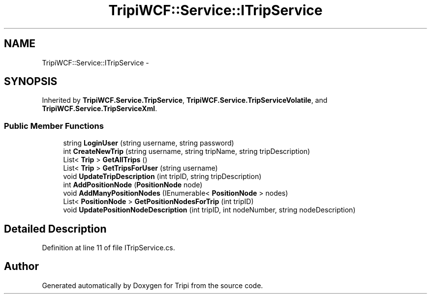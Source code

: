 .TH "TripiWCF::Service::ITripService" 3 "18 Feb 2010" "Version revision 98" "Tripi" \" -*- nroff -*-
.ad l
.nh
.SH NAME
TripiWCF::Service::ITripService \- 
.SH SYNOPSIS
.br
.PP
.PP
Inherited by \fBTripiWCF.Service.TripService\fP, \fBTripiWCF.Service.TripServiceVolatile\fP, and \fBTripiWCF.Service.TripServiceXml\fP.
.SS "Public Member Functions"

.in +1c
.ti -1c
.RI "string \fBLoginUser\fP (string username, string password)"
.br
.ti -1c
.RI "int \fBCreateNewTrip\fP (string username, string tripName, string tripDescription)"
.br
.ti -1c
.RI "List< \fBTrip\fP > \fBGetAllTrips\fP ()"
.br
.ti -1c
.RI "List< \fBTrip\fP > \fBGetTripsForUser\fP (string username)"
.br
.ti -1c
.RI "void \fBUpdateTripDescription\fP (int tripID, string tripDescription)"
.br
.ti -1c
.RI "int \fBAddPositionNode\fP (\fBPositionNode\fP node)"
.br
.ti -1c
.RI "void \fBAddManyPositionNodes\fP (IEnumerable< \fBPositionNode\fP > nodes)"
.br
.ti -1c
.RI "List< \fBPositionNode\fP > \fBGetPositionNodesForTrip\fP (int tripID)"
.br
.ti -1c
.RI "void \fBUpdatePositionNodeDescription\fP (int tripID, int nodeNumber, string nodeDescription)"
.br
.in -1c
.SH "Detailed Description"
.PP 
Definition at line 11 of file ITripService.cs.

.SH "Author"
.PP 
Generated automatically by Doxygen for Tripi from the source code.
